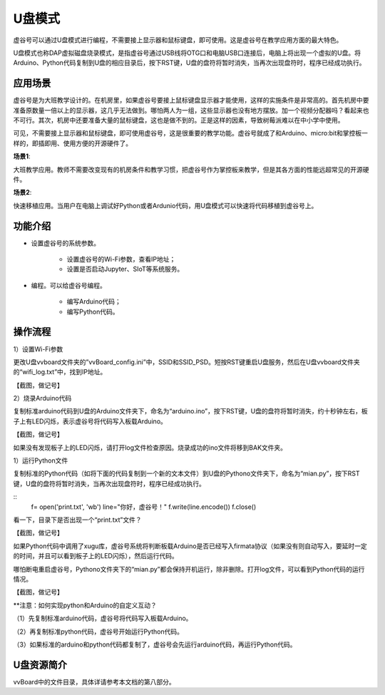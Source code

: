 
U盘模式
===========================

虚谷号可以通过U盘模式进行编程，不需要接上显示器和鼠标键盘，即可使用。这是虚谷号在教学应用方面的最大特色。

U盘模式也称DAP虚拟磁盘烧录模式，是指虚谷号通过USB线将OTG口和电脑USB口连接后，电脑上将出现一个虚拟的U盘。将Arduino、Python代码复制到U盘的相应目录后，按下RST键，U盘的盘符将暂时消失，当再次出现盘符时，程序已经成功执行。

-----------------------------------
应用场景
-----------------------------------

虚谷号是为大班教学设计的。在机房里，如果虚谷号要接上鼠标键盘显示器才能使用，这样的实施条件是非常高的。首先机房中要准备原数量一倍以上的显示器，这几乎无法做到。哪怕两人为一组，这些显示器也没有地方摆放。加一个视频分配器吗？看起来也不可行。其次，机房中还要准备大量的鼠标键盘，这也是做不到的。正是这样的因素，导致树莓派难以在中小学中使用。

.. image:: ../images/02/u-driver01.jpg

可见，不需要接上显示器和鼠标键盘，即可使用虚谷号，这是很重要的教学功能。虚谷号就成了和Arduino、micro:bit和掌控板一样的，即插即用、使用方便的开源硬件了。

**场景1**:

大班教学应用。教师不需要改变现有的机房条件和教学习惯，把虚谷号作为掌控板来教学，但是其各方面的性能远超常见的开源硬件。

**场景2**:

快速移植应用。当用户在电脑上调试好Python或者Ardunio代码，用U盘模式可以快速将代码移植到虚谷号上。

---------------------------------------------------
功能介绍
---------------------------------------------------

- 设置虚谷号的系统参数。

	- 设置虚谷号的Wi-Fi参数，查看IP地址；
	- 设置是否启动Jupyter、SIoT等系统服务。

- 编程。可以给虚谷号编程。

	- 编写Arduino代码；
	- 编写Python代码。

-------------------------------------------
操作流程
-------------------------------------------

1）设置Wi-Fi参数

更改U盘vvboard文件夹的”vvBoard_config.ini”中，SSID和SSID_PSD。短按RST键重启U盘服务，然后在U盘vvboard文件夹的“wifi_log.txt”中，找到IP地址。

【截图，做记号】

2）烧录Arduino代码

复制标准arduino代码到U盘的Arduino文件夹下，命名为“arduino.ino”，按下RST键，U盘的盘符将暂时消失，约十秒钟左右，板子上有LED闪烁，表示虚谷号将代码写入板载Arduino。

【截图，做记号】

如果没有发现板子上的LED闪烁，请打开log文件检查原因。烧录成功的ino文件将移到BAK文件夹。

1）运行Python文件

复制标准的Python代码（如将下面的代码复制到一个新的文本文件）到U盘的Pythono文件夹下，命名为“mian.py”，按下RST键，U盘的盘符将暂时消失，当再次出现盘符时，程序已经成功执行。

::
	f= open('print.txt', 'wb')
	line="你好，虚谷号！"
	f.write(line.encode())
	f.close()
 
看一下，目录下是否出现一个“print.txt”文件？

【截图，做记号】

如果Python代码中调用了xugu库，虚谷号系统将判断板载Arduino是否已经写入firmata协议（如果没有则自动写入，要延时一定的时间，并且可以看到板子上的LED闪烁），然后运行代码。

哪怕断电重启虚谷号，Pythono文件夹下的“mian.py”都会保持开机运行，除非删除。打开log文件，可以看到Python代码的运行情况。

【截图，做记号】

**注意：如何实现python和Arduino的自定义互动？

（1）先复制标准arduino代码，虚谷号将代码写入板载Arduino。

（2）再复制标准python代码，虚谷号开始运行Python代码。

（3）如果标准的arduino和python代码都复制了，虚谷号会先运行arduino代码，再运行Python代码。

-------------------------------------------
U盘资源简介
-------------------------------------------

vvBoard中的文件目录，具体详请参考本文档的第八部分。

